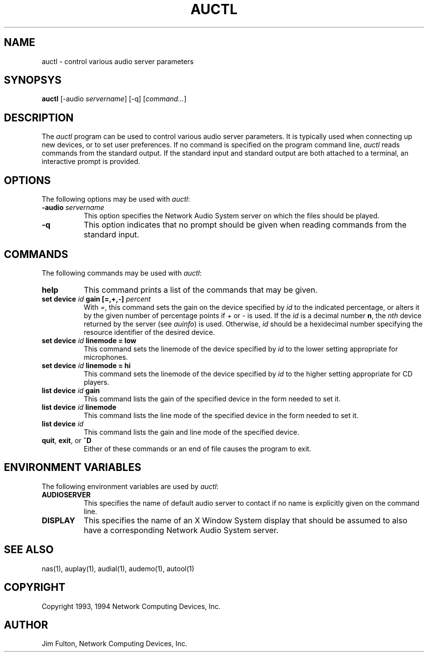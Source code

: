 .\" $NCDId: @(#)auctl.man,v 1.6 1994/06/01 17:43:34 greg Exp $
.TH AUCTL 1 "" ""
.SH NAME
auctl \- control various audio server parameters
.SH SYNOPSYS
.B auctl
[\-audio \fIservername\fP] [\-q] [\fIcommand...\fP]
.SH DESCRIPTION
The \fIauctl\fP program can be used to control various audio server parameters.
It is typically used when connecting up new devices, or to set user
preferences.  If no command is specified on the program command line,
.I auctl
reads commands from the standard output.  If the standard input and standard
output are both attached to a terminal, an interactive prompt is provided.
.SH OPTIONS
The following options may be used with \fIauctl\fP:
.TP 8
.BI "\-audio " servername
This option specifies the Network Audio System server on which the files should be played.
.TP 8
.B -q
This option indicates that no prompt should be given when reading commands
from the standard input.
.SH COMMANDS
The following commands may be used with \fIauctl\fP:
.TP 8
.B "help"
This command prints a list of the commands that may be given.
.TP 8
.B "set device \fIid\fP gain [=,+,-] \fIpercent\fP"
With \fI=\fP, this command sets the gain on the device specified by
\fIid\fP to the indicated percentage, or alters it by the given number
of percentage points if \fI+\fP or \fI-\fP is used.
If the \fIid\fP is a decimal number \fBn\fP, the \fInth\fP 
device returned by the server (see \fIauinfo\fP) is used.  Otherwise, \fIid\fP
should be a hexidecimal number specifying the resource identifier of the
desired device.
.TP 8
.B "set device \fIid\fP linemode = low"
This command sets the linemode of the device specified by \fIid\fP to the
lower setting appropriate for microphones.
.TP 8
.B "set device \fIid\fP linemode = hi"
This command sets the linemode of the device specified by \fIid\fP to the
higher setting appropriate for CD players.
.TP 8
.B "list device \fIid\fP gain"
This command lists the gain of the specified device in the form needed to
set it.
.TP 8
.B "list device \fIid\fP linemode"
This command lists the line mode of the specified device in the form needed to
set it.
.TP 8
.B "list device \fIid\fP"
This command lists the gain and line mode of the specified device.
.TP 8
.B "quit\fR, \fPexit\fR, or \fP^D"
Either of these commands or an end of file causes the program to exit.
.SH "ENVIRONMENT VARIABLES"
.PP
The following environment variables are used by \fIauctl\fP:
.TP 8
.B AUDIOSERVER
This specifies the name of default audio server to contact if no name is 
explicitly given on the command line.
.TP 8
.B DISPLAY
This specifies the name of an X Window System display that should be assumed
to also have a corresponding Network Audio System server.
.SH "SEE ALSO"
nas(1), auplay(1), audial(1), audemo(1), autool(1)
.SH COPYRIGHT
Copyright 1993, 1994 Network Computing Devices, Inc.
.SH AUTHOR
Jim Fulton, Network Computing Devices, Inc.



